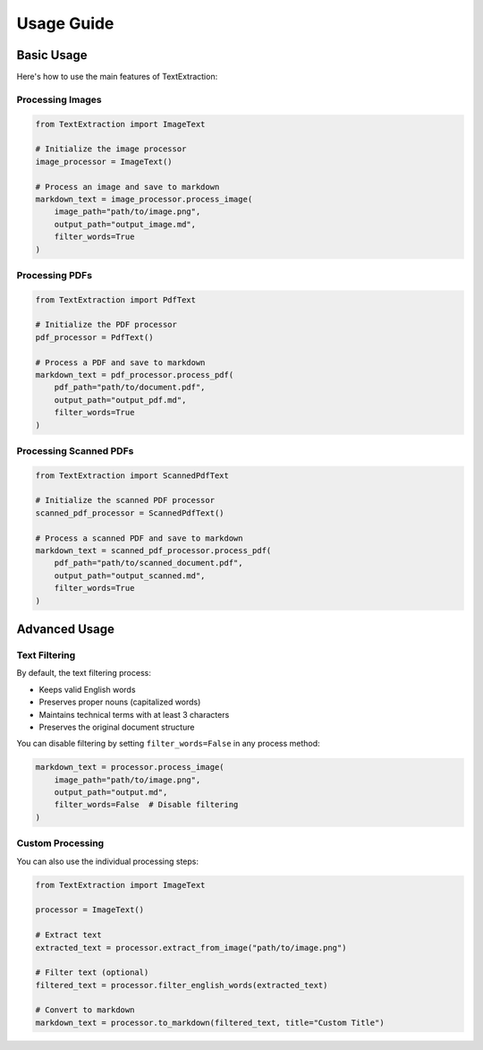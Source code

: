 Usage Guide
===========

Basic Usage
----------

Here's how to use the main features of TextExtraction:

Processing Images
~~~~~~~~~~~~~~~~

.. code-block:: python

    from TextExtraction import ImageText

    # Initialize the image processor
    image_processor = ImageText()

    # Process an image and save to markdown
    markdown_text = image_processor.process_image(
        image_path="path/to/image.png",
        output_path="output_image.md",
        filter_words=True
    )

Processing PDFs
~~~~~~~~~~~~~~

.. code-block:: python

    from TextExtraction import PdfText

    # Initialize the PDF processor
    pdf_processor = PdfText()

    # Process a PDF and save to markdown
    markdown_text = pdf_processor.process_pdf(
        pdf_path="path/to/document.pdf",
        output_path="output_pdf.md",
        filter_words=True
    )

Processing Scanned PDFs
~~~~~~~~~~~~~~~~~~~~~~

.. code-block:: python

    from TextExtraction import ScannedPdfText

    # Initialize the scanned PDF processor
    scanned_pdf_processor = ScannedPdfText()

    # Process a scanned PDF and save to markdown
    markdown_text = scanned_pdf_processor.process_pdf(
        pdf_path="path/to/scanned_document.pdf",
        output_path="output_scanned.md",
        filter_words=True
    )

Advanced Usage
-------------

Text Filtering
~~~~~~~~~~~~~

By default, the text filtering process:

* Keeps valid English words
* Preserves proper nouns (capitalized words)
* Maintains technical terms with at least 3 characters
* Preserves the original document structure

You can disable filtering by setting ``filter_words=False`` in any process method:

.. code-block:: python

    markdown_text = processor.process_image(
        image_path="path/to/image.png",
        output_path="output.md",
        filter_words=False  # Disable filtering
    )

Custom Processing
~~~~~~~~~~~~~~~

You can also use the individual processing steps:

.. code-block:: python

    from TextExtraction import ImageText

    processor = ImageText()

    # Extract text
    extracted_text = processor.extract_from_image("path/to/image.png")

    # Filter text (optional)
    filtered_text = processor.filter_english_words(extracted_text)

    # Convert to markdown
    markdown_text = processor.to_markdown(filtered_text, title="Custom Title") 